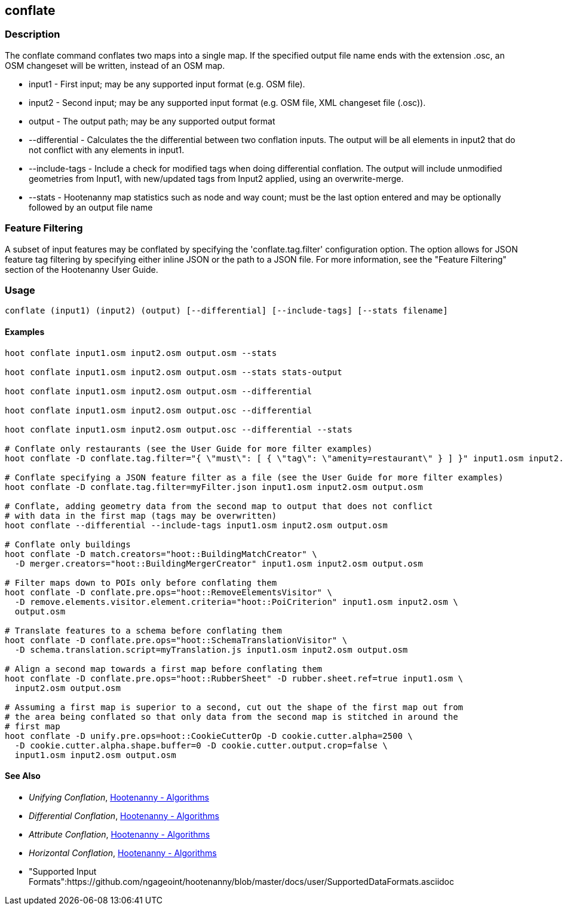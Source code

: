 [[conflate]]
== conflate

=== Description

The +conflate+ command conflates two maps into a single map.  If the specified output file name ends with the extension .osc, an OSM
changeset will be written, instead of an OSM map.

* +input1+         - First input; may be any supported input format (e.g. OSM file).
* +input2+         - Second input; may be any supported input format (e.g. OSM file, XML changeset file (.osc)).
* +output+         - The output path; may be any supported output format
* +--differential+ - Calculates the the differential between two conflation inputs.  The output will be all elements in input2 that do
                     not conflict with any elements in input1.
* +--include-tags+ - Include a check for modified tags when doing differential conflation.  The output will include unmodified geometries
                     from Input1, with new/updated tags from Input2 applied, using an overwrite-merge.
* +--stats+        - Hootenanny map statistics such as node and way count; must be the last option entered and may be optionally followed
                     by an output file name

=== Feature Filtering

A subset of input features may be conflated by specifying the 'conflate.tag.filter' configuration option.  The option allows for JSON
feature tag filtering by specifying either inline JSON or the path to a JSON file.  For more information, see the "Feature Filtering"
section of the Hootenanny User Guide.

=== Usage

--------------------------------------
conflate (input1) (input2) (output) [--differential] [--include-tags] [--stats filename]
--------------------------------------

==== Examples

--------------------------------------
hoot conflate input1.osm input2.osm output.osm --stats

hoot conflate input1.osm input2.osm output.osm --stats stats-output

hoot conflate input1.osm input2.osm output.osm --differential

hoot conflate input1.osm input2.osm output.osc --differential

hoot conflate input1.osm input2.osm output.osc --differential --stats

# Conflate only restaurants (see the User Guide for more filter examples)
hoot conflate -D conflate.tag.filter="{ \"must\": [ { \"tag\": \"amenity=restaurant\" } ] }" input1.osm input2.osm output.osm

# Conflate specifying a JSON feature filter as a file (see the User Guide for more filter examples)
hoot conflate -D conflate.tag.filter=myFilter.json input1.osm input2.osm output.osm

# Conflate, adding geometry data from the second map to output that does not conflict
# with data in the first map (tags may be overwritten)
hoot conflate --differential --include-tags input1.osm input2.osm output.osm

# Conflate only buildings
hoot conflate -D match.creators="hoot::BuildingMatchCreator" \
  -D merger.creators="hoot::BuildingMergerCreator" input1.osm input2.osm output.osm

# Filter maps down to POIs only before conflating them
hoot conflate -D conflate.pre.ops="hoot::RemoveElementsVisitor" \
  -D remove.elements.visitor.element.criteria="hoot::PoiCriterion" input1.osm input2.osm \
  output.osm

# Translate features to a schema before conflating them
hoot conflate -D conflate.pre.ops="hoot::SchemaTranslationVisitor" \
  -D schema.translation.script=myTranslation.js input1.osm input2.osm output.osm

# Align a second map towards a first map before conflating them
hoot conflate -D conflate.pre.ops="hoot::RubberSheet" -D rubber.sheet.ref=true input1.osm \
  input2.osm output.osm

# Assuming a first map is superior to a second, cut out the shape of the first map out from
# the area being conflated so that only data from the second map is stitched in around the
# first map
hoot conflate -D unify.pre.ops=hoot::CookieCutterOp -D cookie.cutter.alpha=2500 \
  -D cookie.cutter.alpha.shape.buffer=0 -D cookie.cutter.output.crop=false \
  input1.osm input2.osm output.osm
--------------------------------------

==== See Also

* _Unifying Conflation_, <<hootalgo,Hootenanny - Algorithms>>
* _Differential Conflation_, <<hootalgo,Hootenanny - Algorithms>>
* _Attribute Conflation_, <<hootalgo,Hootenanny - Algorithms>>
* _Horizontal Conflation_, <<hootalgo,Hootenanny - Algorithms>>
* "Supported Input Formats":https://github.com/ngageoint/hootenanny/blob/master/docs/user/SupportedDataFormats.asciidoc

